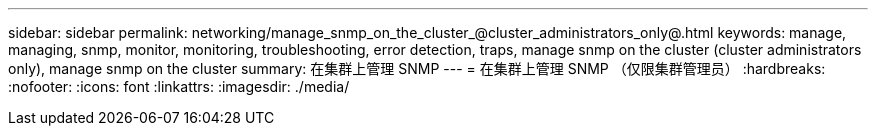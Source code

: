 ---
sidebar: sidebar 
permalink: networking/manage_snmp_on_the_cluster_@cluster_administrators_only@.html 
keywords: manage, managing, snmp, monitor, monitoring, troubleshooting, error detection, traps, manage snmp on the cluster (cluster administrators only), manage snmp on the cluster 
summary: 在集群上管理 SNMP 
---
= 在集群上管理 SNMP （仅限集群管理员）
:hardbreaks:
:nofooter: 
:icons: font
:linkattrs: 
:imagesdir: ./media/


